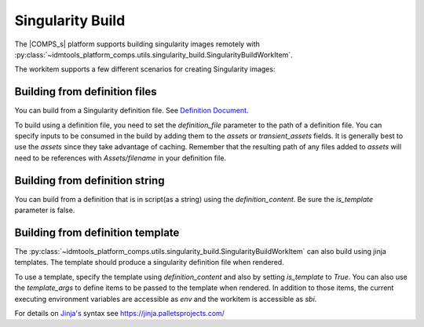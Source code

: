 Singularity Build
=================

The |COMPS_s| platform supports building singularity images remotely with 
:py:class:`~idmtools_platform_comps.utils.singularity_build.SingularityBuildWorkItem`.

The workitem supports a few different scenarios for creating Singularity images:

Building from definition files
------------------------------

You can build from a Singularity definition file. See `Definition Document <https://sylabs.io/guides/3.5/user-guide/definition_files.html>`_.

To build using a definition file, you need to set the `definition_file` parameter to
the path of a definition file. You can specify inputs to be consumed in the build by
adding them to the `assets` or `transient_assets` fields. It is generally best to
use the `assets` since they take advantage of caching. Remember that the resulting path
of any files added to `assets` will need to be references with `Assets/filename`
in your definition file.

Building from definition string
-------------------------------

You can build from a definition that is in script(as a string) using
the `definition_content`. Be sure the `is_template` parameter is false.

Building from definition template
---------------------------------

The :py:class:`~idmtools_platform_comps.utils.singularity_build.SingularityBuildWorkItem`
can also build using jinja templates. The template should produce a singularity definition
file when rendered.

To use a template, specify the template using `definition_content` and also by
setting `is_template` to `True`. You can also use the `template_args` to define
items to be passed to the template when rendered. In addition to those items, the
current executing environment variables are accessible as `env` and the workitem is
accessible as `sbi`.

For details on `Jinja's <https://jinja.palletsprojects.com/>`_ syntax
see https://jinja.palletsprojects.com/